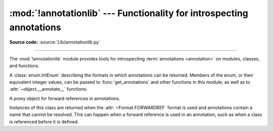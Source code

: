 :mod:`!annotationlib` --- Functionality for introspecting annotations
=====================================================================

.. module:: annotationlib
   :synopsis: Functionality for introspecting annotations


**Source code:** :source:`Lib/annotationlib.py`

.. testsetup:: default

   import annotationlib
   from annotationlib import *

--------------

The :mod:`!annotationlib` module provides tools for introspecting :term:`annotations <annotation>`
on modules, classes, and functions.

.. function:: call_annotate_function(annotate, format, *, owner=None)

   Call the :term:`annotate function` *annotate* with the given *format*, a member of the :class:`Format`
   enum, and return the annotations dictionary produced by the function.

   Annotate functions generated by the compiler for functions, classes, and modules support only
   the :attr:`~Format.VALUE` format when called directly. This function calls the annotate function
   in a special environment that allows it to produce annotations in the other formats.

   *owner* is the object that owns the annotation function, usually a function, class, or module.
   If provided, it is used in the :attr:`~Format.FORWARDREF` format to produce :class:`ForwardRef`
   object that carry more information.

   .. versionadded:: 3.14

.. class:: Format

   A :class:`enum.IntEnum` describing the formats in which annotations can be returned.
   Members of the enum, or their equivalent integer values, can be passed to
   :func:`get_annotations` and other functions in this module, as well as to
   :attr:`~object.__annotate__` functions.

   .. attribute:: VALUE

      Values are the result of evaluating the annotation expressions.

      This enum member's value is equal to 1.

   .. attribute:: FORWARDREF

      Values are real annotation values (as per :attr:`Format.VALUE` format) for defined values,
      and :class:`ForwardRef` proxies for undefined values. Real objects may be exposed to,
      or contain references to, :class:`ForwardRef` proxy objects.

      This enum member's value is equal to 2.

   .. attribute:: SOURCE

      Values are the text string of the annotation as it appears in the source code.
      May only be approximate; whitespace may be normalized, and constant values
      may be optimized. It is possible the exact values of these strings could
      change in future version of Python.

   .. versionadded:: 3.14

.. class:: ForwardRef

   A proxy object for forward references in annotations.

   Instances of this class are returned when the :attr:`~Format.FORWARDREF` format is
   used and annotations contain a name that cannot be resolved.  This can happen
   when a forward reference is used in an annotation, such as when a class is
   referenced before it is defined.

   .. attribute:: __forward_arg__

      A string containing the code that was evaluated to produce the :class:`~ForwardRef`.
      The string may not be exactly equivalent to the original source.

   .. method:: evaluate(*, globals=None, locals=None, type_params=None, owner=None)

      Evaluate the forward reference, returning its value.

      This may throw an exception such as :exc:`NameError` if the forward reference
      refers to names that do not exist. The parameters to the function can be used to
      provide bindings for names that would otherwise be undefined.

      *globals* and *locals* are passed to :func:`eval()`, representing the global and
      local namespaces in which the name is evaluated. *type_params*, if given, must be
      a tuple of :ref:`type parameters <type-params>` that are in scope while the forward
      reference is being evaluated. *owner* is the object that owns the annotation from
      which the forward reference derives, usually a function, class, or module.
      :class:`~ForwardRef` instances returned by :func:`get_annotations` retain
      a reference to their owner, so it is not necessary to pass it in explicitly.

      Once a :class:`~ForwardRef` instance has been evaluated, it caches the evaluated
      value, and future calls to :meth:`evaluate` will return the cached value, regardless
      of the parameters passed in.

   .. versionadded:: 3.14

.. function:: get_annotate_function(obj)

   Retrieve the :term:`annotate function` for *obj*. Return ``None`` if *obj* does not have an
   annotate function.

   This is usually equivalent to accessing the :attr:`~object.__annotate__` attribute of *obj*,
   but direct access to the attribute may return the wrong object in certain situations involving
   metaclasses. It is recommended to use this function instead of accessing the attribute directly.

   .. versionadded:: 3.14

.. function:: get_annotations(obj, *, globals=None, locals=None, eval_str=False, format=Format.VALUE)

   Compute the annotations dict for an object.

   ``obj`` may be a callable, class, module, or other object with
   :attr:`~object.__annotate__` and :attr:`~object.__annotations__` attributes.
   Passing in an object of any other type raises :exc:`TypeError`.

   The *format* parameter controls the format in which annotations are returned:

   Returns a dict.  ``get_annotations()`` returns a new dict every time
   it's called; calling it twice on the same object will return two
   different but equivalent dicts.

   This function handles several details for you:

   * If ``eval_str`` is true, values of type ``str`` will
     be un-stringized using :func:`eval()`.  This is intended
     for use with stringized annotations
     (``from __future__ import annotations``). It is an error
     to set ``eval_str`` to true with formats other than :attr:`Format.VALUE`.
   * If ``obj`` doesn't have an annotations dict, returns an
     empty dict.  (Functions and methods always have an
     annotations dict; classes, modules, and other types of
     callables may not.)
   * Ignores inherited annotations on classes, as well as annotations
     on metaclasses.  If a class
     doesn't have its own annotations dict, returns an empty dict.
   * All accesses to object members and dict values are done
     using ``getattr()`` and ``dict.get()`` for safety.
   * Always, always, always returns a freshly created dict.

   ``eval_str`` controls whether or not values of type ``str`` are replaced
   with the result of calling :func:`eval()` on those values:

   * If eval_str is true, :func:`eval()` is called on values of type ``str``.
     (Note that ``get_annotations`` doesn't catch exceptions; if :func:`eval()`
     raises an exception, it will unwind the stack past the ``get_annotations``
     call.)
   * If eval_str is false (the default), values of type ``str`` are unchanged.

   ``globals`` and ``locals`` are passed in to :func:`eval()`; see the documentation
   for :func:`eval()` for more information.  If ``globals`` or ``locals``
   is ``None``, this function may replace that value with a context-specific
   default, contingent on ``type(obj)``:

   * If ``obj`` is a module, ``globals`` defaults to ``obj.__dict__``.
   * If ``obj`` is a class, ``globals`` defaults to
     ``sys.modules[obj.__module__].__dict__`` and ``locals`` defaults
     to the ``obj`` class namespace.
   * If ``obj`` is a callable, ``globals`` defaults to
     :attr:`obj.__globals__ <function.__globals__>`,
     although if ``obj`` is a wrapped function (using
     :func:`functools.update_wrapper`) it is first unwrapped.

   Calling :func:`!get_annotations` is best practice for accessing the
   annotations dict of any object.  See :ref:`annotations-howto` for
   more information on annotations best practices.

   .. doctest::

      >>> def f(a: int, b: str) -> float:
      ...     pass
      >>> get_annotations(f)
      {'a': <class 'int'>, 'b': <class 'str'>, 'return': <class 'float'>}

   .. versionadded:: 3.14
